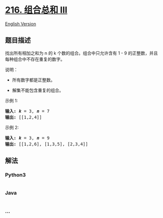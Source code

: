 * [[https://leetcode-cn.com/problems/combination-sum-iii][216. 组合总和
III]]
  :PROPERTIES:
  :CUSTOM_ID: 组合总和-iii
  :END:
[[./solution/0200-0299/0216.Combination Sum III/README_EN.org][English
Version]]

** 题目描述
   :PROPERTIES:
   :CUSTOM_ID: 题目描述
   :END:

#+begin_html
  <!-- 这里写题目描述 -->
#+end_html

#+begin_html
  <p>
#+end_html

找出所有相加之和为 n 的 k 个数的组合。组合中只允许含有 1 - 9
的正整数，并且每种组合中不存在重复的数字。

#+begin_html
  </p>
#+end_html

#+begin_html
  <p>
#+end_html

说明：

#+begin_html
  </p>
#+end_html

#+begin_html
  <ul>
#+end_html

#+begin_html
  <li>
#+end_html

所有数字都是正整数。

#+begin_html
  </li>
#+end_html

#+begin_html
  <li>
#+end_html

解集不能包含重复的组合。 

#+begin_html
  </li>
#+end_html

#+begin_html
  </ul>
#+end_html

#+begin_html
  <p>
#+end_html

示例 1:

#+begin_html
  </p>
#+end_html

#+begin_html
  <pre><strong>输入:</strong> <em><strong>k</strong></em> = 3, <em><strong>n</strong></em> = 7
  <strong>输出:</strong> [[1,2,4]]
  </pre>
#+end_html

#+begin_html
  <p>
#+end_html

示例 2:

#+begin_html
  </p>
#+end_html

#+begin_html
  <pre><strong>输入:</strong> <em><strong>k</strong></em> = 3, <em><strong>n</strong></em> = 9
  <strong>输出:</strong> [[1,2,6], [1,3,5], [2,3,4]]
  </pre>
#+end_html

** 解法
   :PROPERTIES:
   :CUSTOM_ID: 解法
   :END:

#+begin_html
  <!-- 这里可写通用的实现逻辑 -->
#+end_html

#+begin_html
  <!-- tabs:start -->
#+end_html

*** *Python3*
    :PROPERTIES:
    :CUSTOM_ID: python3
    :END:

#+begin_html
  <!-- 这里可写当前语言的特殊实现逻辑 -->
#+end_html

#+begin_src python
#+end_src

*** *Java*
    :PROPERTIES:
    :CUSTOM_ID: java
    :END:

#+begin_html
  <!-- 这里可写当前语言的特殊实现逻辑 -->
#+end_html

#+begin_src java
#+end_src

*** *...*
    :PROPERTIES:
    :CUSTOM_ID: section
    :END:
#+begin_example
#+end_example

#+begin_html
  <!-- tabs:end -->
#+end_html

